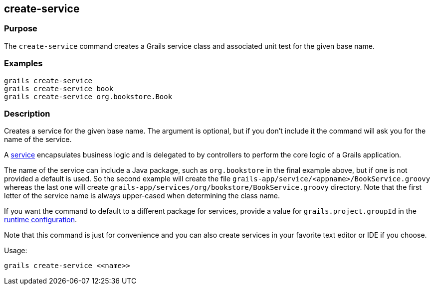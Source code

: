 == create-service

=== Purpose

The `create-service` command creates a Grails service class and associated unit test for the given base name.

=== Examples

[source,java]
----
grails create-service
grails create-service book
grails create-service org.bookstore.Book
----

=== Description

Creates a service for the given base name. The argument is optional, but if you don't include it the command will ask you for the name of the service.

A link:../../guide/services.html[service] encapsulates business logic and is delegated to by controllers to perform the core logic of a Grails application.

The name of the service can include a Java package, such as `org.bookstore` in the final example above, but if one is not provided a default is used. So the second example will create the file `grails-app/service/<appname>/BookService.groovy` whereas the last one will create `grails-app/services/org/bookstore/BookService.groovy` directory. Note that the first letter of the service name is always upper-cased when determining the class name.

If you want the command to default to a different package for services, provide a value for `grails.project.groupId` in the link:../../guide/conf.html[runtime configuration].

Note that this command is just for convenience and you can also create services in your favorite text editor or IDE if you choose.

Usage:

[source,java]
----
grails create-service <<name>>
----
